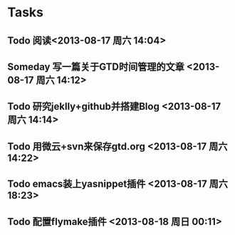 * Tasks
** Todo 阅读<<十二天摘掉眼镜>> <2013-08-17 周六 14:04>
** Someday 写一篇关于GTD时间管理的文章 <2013-08-17 周六 14:12>
** Todo 研究jeklly+github并搭建Blog <2013-08-17 周六 14:14>
** Todo 用微云+svn来保存gtd.org <2013-08-17 周六 14:22>
** Todo emacs装上yasnippet插件 <2013-08-17 周六 18:23>
** Todo 配置flymake插件 <2013-08-18 周日 00:11>
